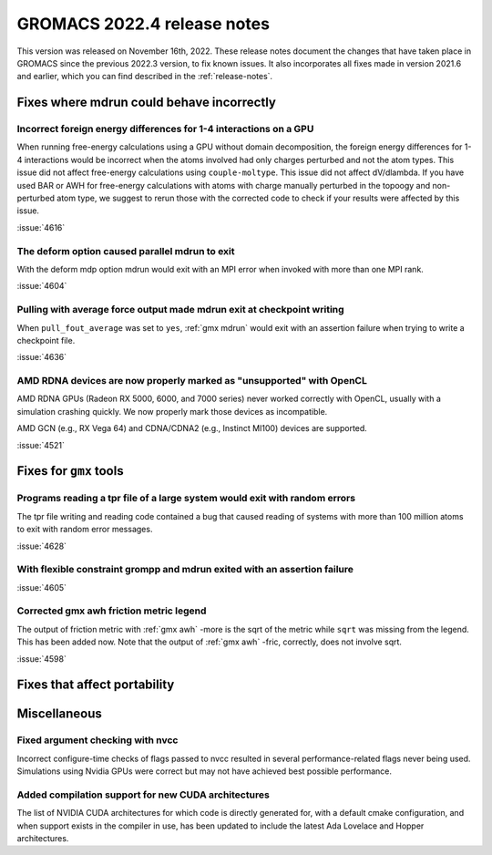 GROMACS 2022.4 release notes
----------------------------

This version was released on November 16th, 2022. These release notes
document the changes that have taken place in GROMACS since the
previous 2022.3 version, to fix known issues. It also incorporates all
fixes made in version 2021.6 and earlier, which you can find described
in the :ref:`release-notes`.

.. Note to developers!
   Please use """"""" to underline the individual entries for fixed issues in the subfolders,
   otherwise the formatting on the webpage is messed up.
   Also, please use the syntax :issue:`number` to reference issues on GitLab, without the
   a space between the colon and number!

Fixes where mdrun could behave incorrectly
^^^^^^^^^^^^^^^^^^^^^^^^^^^^^^^^^^^^^^^^^^^^^^^^

Incorrect foreign energy differences for 1-4 interactions on a GPU
""""""""""""""""""""""""""""""""""""""""""""""""""""""""""""""""""

When running free-energy calculations using a GPU without domain decomposition,
the foreign energy differences for 1-4 interactions would be incorrect
when the atoms involved had only charges perturbed and not the atom types.
This issue did not affect free-energy calculations using ``couple-moltype``.
This issue did not affect dV/dlambda. If you have used BAR or AWH for free-energy
calculations with atoms with charge manually perturbed in the topoogy and
non-perturbed atom type, we suggest to rerun those with the corrected code
to check if your results were affected by this issue.

:issue:`4616`

The deform option caused parallel mdrun to exit
"""""""""""""""""""""""""""""""""""""""""""""""

With the deform mdp option mdrun would exit with an MPI error
when invoked with more than one MPI rank.

:issue:`4604`

Pulling with average force output made mdrun exit at checkpoint writing
"""""""""""""""""""""""""""""""""""""""""""""""""""""""""""""""""""""""

When ``pull_fout_average`` was set to ``yes``, :ref:`gmx mdrun` would exit with
an assertion failure when trying to write a checkpoint file.

:issue:`4636`

AMD RDNA devices are now properly marked as "unsupported" with OpenCL
"""""""""""""""""""""""""""""""""""""""""""""""""""""""""""""""""""""

AMD RDNA GPUs (Radeon RX 5000, 6000, and 7000 series) never worked
correctly with OpenCL, usually with a simulation crashing quickly.
We now properly mark those devices as incompatible.

AMD GCN (e.g., RX Vega 64) and CDNA/CDNA2 (e.g., Instinct MI100)
devices are supported.

:issue:`4521`

Fixes for ``gmx`` tools
^^^^^^^^^^^^^^^^^^^^^^^

Programs reading a tpr file of a large system would exit with random errors
"""""""""""""""""""""""""""""""""""""""""""""""""""""""""""""""""""""""""""

The tpr file writing and reading code contained a bug that caused reading
of systems with more than 100 million atoms to exit with random error
messages.

:issue:`4628`

With flexible constraint grompp and mdrun exited with an assertion failure
""""""""""""""""""""""""""""""""""""""""""""""""""""""""""""""""""""""""""

:issue:`4605`

Corrected gmx awh friction metric legend
""""""""""""""""""""""""""""""""""""""""

The output of friction metric with :ref:`gmx awh` -more is the sqrt of
the metric while ``sqrt`` was missing from the legend. This has been
added now. Note that the output of :ref:`gmx awh` -fric, correctly,
does not involve sqrt.

:issue:`4598`

Fixes that affect portability
^^^^^^^^^^^^^^^^^^^^^^^^^^^^^

Miscellaneous
^^^^^^^^^^^^^

Fixed argument checking with nvcc
"""""""""""""""""""""""""""""""""

Incorrect configure-time checks of flags passed to nvcc resulted in
several performance-related flags never being used. Simulations using
Nvidia GPUs were correct but may not have achieved best possible
performance.


Added compilation support for new CUDA architectures
""""""""""""""""""""""""""""""""""""""""""""""""""""

The list of NVIDIA CUDA architectures for which code is directly
generated for, with a default cmake configuration, and when support
exists in the compiler in use, has been updated to include the latest
Ada Lovelace and Hopper architectures.


